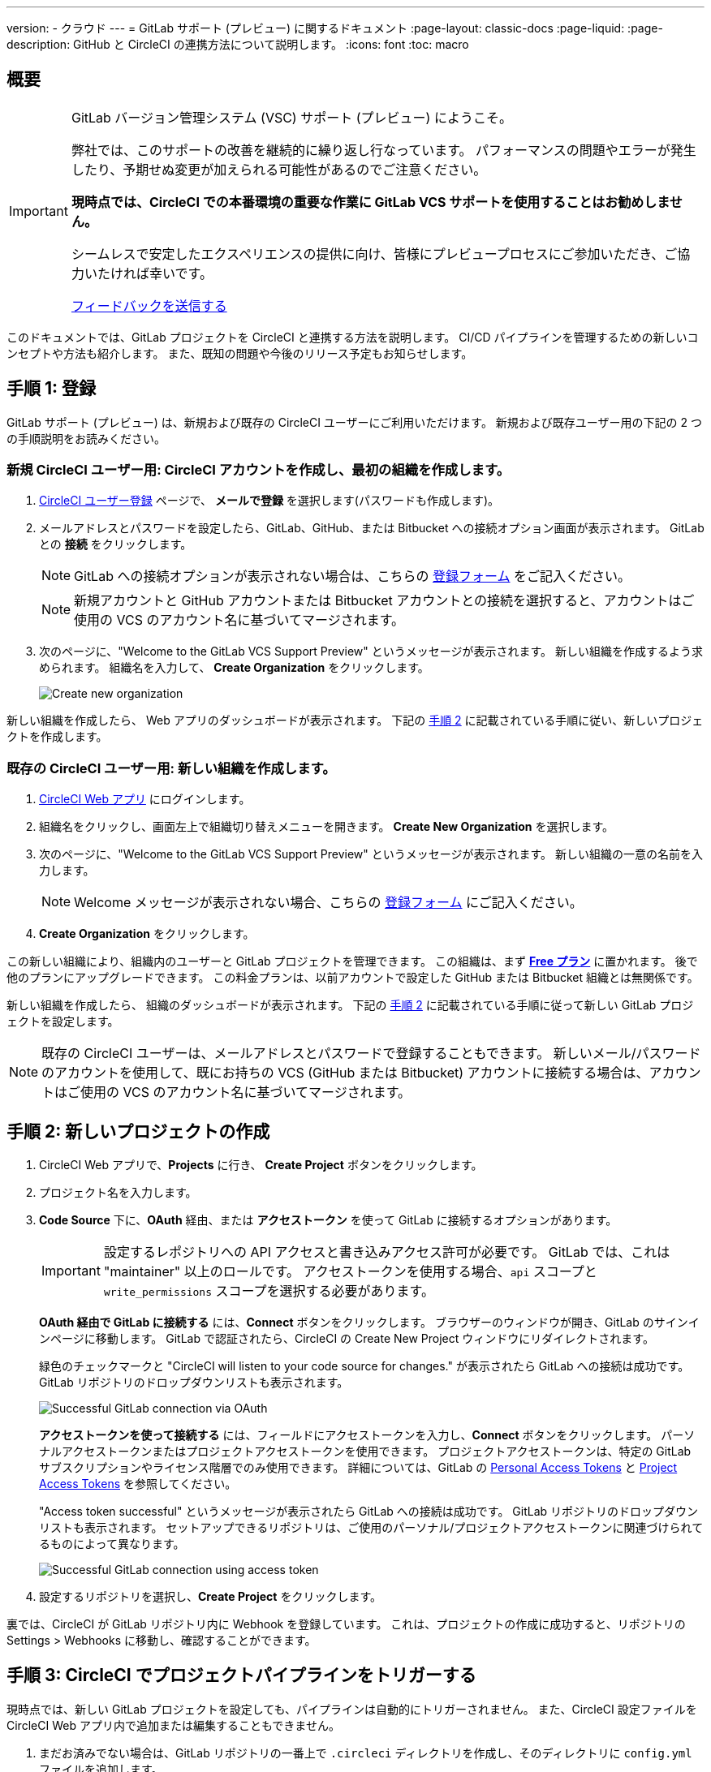 ---

version:
- クラウド
---
= GitLab サポート (プレビュー) に関するドキュメント
:page-layout: classic-docs
:page-liquid:
:page-description: GitHub と CircleCI の連携方法について説明します。
:icons: font
:toc: macro

:toc-title:

== 概要

[IMPORTANT]
====
GitLab バージョン管理システム (VSC) サポート (プレビュー) にようこそ。

弊社では、このサポートの改善を継続的に繰り返し行なっています。 パフォーマンスの問題やエラーが発生したり、予期せぬ変更が加えられる可能性があるのでご注意ください。

**現時点では、CircleCI での本番環境の重要な作業に GitLab VCS サポートを使用することはお勧めしません。**

シームレスで安定したエクスペリエンスの提供に向け、皆様にプレビュープロセスにご参加いただき、ご協力いたければ幸いです。

https://ideas.circleci.com/gitlab-vcs-experience-feedback[フィードバックを送信する]
====

このドキュメントでは、GitLab プロジェクトを CircleCI と連携する方法を説明します。 CI/CD パイプラインを管理するための新しいコンセプトや方法も紹介します。 また、既知の問題や今後のリリース予定もお知らせします。

== 手順 1: 登録

GitLab サポート (プレビュー) は、新規および既存の CircleCI ユーザーにご利用いただけます。 新規および既存ユーザー用の下記の 2 つの手順説明をお読みください。

=== 新規 CircleCI ユーザー用: CircleCI アカウントを作成し、最初の組織を作成します。  

. https://circleci.com/ja/signup/[CircleCI ユーザー登録] ページで、 **メールで登録** を選択します(パスワードも作成します)。
. メールアドレスとパスワードを設定したら、GitLab、GitHub、または Bitbucket への接続オプション画面が表示されます。 GitLab との **接続** をクリックします。 
+
NOTE: GitLab への接続オプションが表示されない場合は、こちらの https://circleci.com/gitlab-vcs-support/[登録フォーム] をご記入ください。
+
NOTE: 新規アカウントと GitHub アカウントまたは Bitbucket アカウントとの接続を選択すると、アカウントはご使用の VCS のアカウント名に基づいてマージされます。
. 次のページに、"Welcome to the GitLab VCS Support Preview" というメッセージが表示されます。 新しい組織を作成するよう求められます。 組織名を入力して、 **Create Organization** をクリックします。
+
image::{{site.baseurl}}/assets/img/docs/gl-preview/gitlab-preview-create-org.png[Create new organization]

新しい組織を作成したら、 Web アプリのダッシュボードが表示されます。 下記の <<#step-two-create-a-new-project,手順 2>> に記載されている手順に従い、新しいプロジェクトを作成します。

=== 既存の CircleCI ユーザー用: 新しい組織を作成します。

. https://app.circleci.com/[CircleCI Web アプリ] にログインします。
. 組織名をクリックし、画面左上で組織切り替えメニューを開きます。 **Create New Organization** を選択します。
. 次のページに、"Welcome to the GitLab VCS Support Preview" というメッセージが表示されます。 新しい組織の一意の名前を入力します。
+
NOTE: Welcome メッセージが表示されない場合、こちらの https://circleci.com/gitlab-vcs-support/[登録フォーム] にご記入ください。
. **Create Organization** をクリックします。

この新しい組織により、組織内のユーザーと GitLab プロジェクトを管理できます。 この組織は、まず <<plan-free#,**Free プラン**>> に置かれます。 後で他のプランにアップグレードできます。 この料金プランは、以前アカウントで設定した GitHub または Bitbucket 組織とは無関係です。

新しい組織を作成したら、 組織のダッシュボードが表示されます。 下記の <<#step-two-create-a-new-project,手順 2>> に記載されている手順に従って新しい GitLab プロジェクトを設定します。

NOTE: 既存の CircleCI ユーザーは、メールアドレスとパスワードで登録することもできます。 新しいメール/パスワードのアカウントを使用して、既にお持ちの VCS (GitHub または Bitbucket) アカウントに接続する場合は、アカウントはご使用の VCS のアカウント名に基づいてマージされます。

== 手順 2: 新しいプロジェクトの作成

. CircleCI Web アプリで、**Projects** に行き、 **Create Project** ボタンをクリックします。
. プロジェクト名を入力します。
. **Code Source** 下に、**OAuth** 経由、または **アクセストークン** を使って GitLab に接続するオプションがあります。
+
IMPORTANT: 設定するレポジトリへの API アクセスと書き込みアクセス許可が必要です。 GitLab では、これは "maintainer" 以上のロールです。 アクセストークンを使用する場合、`api` スコープと `write_permissions` スコープを選択する必要があります。
+
**OAuth 経由で GitLab に接続する** には、**Connect** ボタンをクリックします。 ブラウザーのウィンドウが開き、GitLab のサインインページに移動します。 GitLab で認証されたら、CircleCI の Create New Project ウィンドウにリダイレクトされます。
+
緑色のチェックマークと "CircleCI will listen to your code source for changes." が表示されたら GitLab への接続は成功です。 GitLab リポジトリのドロップダウンリストも表示されます。
+
image::{{site.baseurl}}/assets/img/docs/gl-preview/gitlab-preview-connect-oauth.png[Successful GitLab connection via OAuth]
+
**アクセストークンを使って接続する** には、フィールドにアクセストークンを入力し、**Connect** ボタンをクリックします。 パーソナルアクセストークンまたはプロジェクトアクセストークンを使用できます。 プロジェクトアクセストークンは、特定の GitLab サブスクリプションやライセンス階層でのみ使用できます。 詳細については、GitLab の https://docs.gitlab.com/ee/user/profile/personal_access_tokens.html[Personal Access Tokens] と https://docs.gitlab.com/ee/user/project/settings/project_access_tokens.html[Project Access Tokens] を参照してください。
+
"Access token successful" というメッセージが表示されたら GitLab への接続は成功です。 GitLab リポジトリのドロップダウンリストも表示されます。 セットアップできるリポジトリは、ご使用のパーソナル/プロジェクトアクセストークンに関連づけられてるものによって異なります。
+
image::{{site.baseurl}}/assets/img/docs/gl-preview/gitlab-preview-connect-token.png[Successful GitLab connection using access token]
. 設定するリポジトリを選択し、**Create Project** をクリックします。

裏では、CircleCI が GitLab リポジトリ内に Webhook を登録しています。 これは、プロジェクトの作成に成功すると、リポジトリの Settings > Webhooks に移動し、確認することができます。

== 手順 3: CircleCI でプロジェクトパイプラインをトリガーする

現時点では、新しい GitLab プロジェクトを設定しても、パイプラインは自動的にトリガーされません。 また、CircleCI 設定ファイルを CircleCI Web アプリ内で追加または編集することもできません。

. まだお済みでない場合は、GitLab リポジトリの一番上で `.circleci` ディレクトリを作成し、そのディレクトリに `config.yml` ファイルを追加します。
+
NOTE: CircleCI を初めて利用される方は、<hello-world#echo-hello-world-on-linux#,Hello World>サンプルを使って始めることも、<<sample-config#,サンプル設定ファイル>> をご覧いただくことをお勧めします。 <<configuration-reference#,CircleCI の設定>> では、`.circleci/config.yml` で使われるキーをすべて参照することができます。
. GitLab リポジトリに変更をプッシュします。 CircleCI Web アプリでプロジェクトのパイプラインが実行されているはずです。
+
image::{{site.baseurl}}/assets/img/docs/gl-preview/gitlab-preview-successful-pipeline.png[Successful pipeline run]

== プロジェクト設定

GitHub プロジェクトや Bitbucket プロジェクトとは異なり、GitLab サポート (プレビュー) では、一つの VCS に固有ではない「スタンドアロン」プロジェクトというコンセプトが導入されています。

プロジェクトには 1 つまたは複数の **設定ファイル** を含めることができます。設定ファイルとは、リポジトリ内の `.circleci/config.yml` ファイルをはじめとする、パイプラインの定義です。

プロジェクトには 1 つまたは複数の **トリガー** を含めることができます。トリガーとは、VCS をはじめとする、変更ソースからのイベントです。
 トリガーによってパイプラインの開始に使用する設定ファイルが決まります。

下記の設定は、プロジェクト内で **Project Settings** ボタンをクリックすると表示されます。 現時点では、設定ファイルもトリガーも GitLab に限定されています。 プロジェクトで有効化できるその他の設定については、<<settings#,設定>>　のドキュメントを参照してください。

=== 積極的に開発が進められているプロジェクト設定

[CAUTION]
====
下記は、急速に開発が行われている機能です。現在のエクスペリエンスでは必要な機能が反映されていません。 現時点では、手動での **設定ファイル** と **トリガー** の設定は推奨していません。 本ドキュメント内で先に述べた <<#step-two-create-a-new-project,新しいプロジェクトのセットアップ手順>> に従ってください。

設定ファイルとトリガーに関する下記のセクションでは、現在積極的に開発中の機能と今後提供予定の機能をご確認いただけます。
====

==== 設定ファイル

プロジェクトの設定ソースを追加します。 上記の手順で GitLab を接続したお客様は、GitLab の設定ソースが自動的に追加されています。 設定ソースを定義すると、その設定ファイルを参照するトリガーをセットアップできます。

image::{{site.baseurl}}/assets/img/docs/gl-preview/gitlab-preview-project-settings-configuration.png[Configuration setup page]

==== トリガー

パイプラインを開始する設定ソースを指定するトリガーを追加します。 上記の手順で GitLab を接続したお客様は、GitLab を設定ソースとして設定されたトリガーが自動的に追加されています。

image::{{site.baseurl}}/assets/img/docs/gl-preview/gitlab-preview-project-settings-triggers.png[Trigger setup page]

トリガーとトリガールールにより、CircleCI が変更ソース (この場合はGitLab) からのイベントをどのように処理するかが決まります。

トリガーが作成されると、CircleCI は GitLab に Webhook を登録します。 GitLab からのプッシュイベントは CircleCI に送信されます。 CircleCI はその後、イベントデータを使って、パイプラインを実行すべきかどうかを決定し、実行する場合、どのパイプラインを実行すべきかを決定します。

設定ソースに加えて、各トリガーには Webhook の URL や、このシナリオでは、CircleCI が作成した GitLab トークンも含まれます。 GitLab レポジトリからプッシュイベントを受信するには、GitLab 内で Webhook URLと GitLab トークンを使用して、Webhook をセキュアに登録します。

image::{{site.baseurl}}/assets/img/docs/gl-preview/gitlab-preview-project-settings-edit-trigger.png[Trigger details]

NOTE: GitLab  (プレビュー) では、以下のプロジェクト設定の機能の違いにも注意してください。

=== **高度な設定**

- Auto-cancel redundant workflows を選択できます。 詳細については、ジョブやワークフローのスキップやキャンセルに関するドキュメントの <<skip-build#auto-cancelling,自動キャンセルのセクション>>  を参照してください。
- CircleCI でセットアップ ワークフローを使って、ダイナミックコンフィグを有効化できます。 ダイナミックコンフィグに関する詳細は、<<dynamic-config#,ダイナミックコンフィグ>> ガイドをお読みください。
- 現時点では、**Free and Open Source** 設定はサポートされていませんが、今後提供予定です。

=== **SSH キー**

プロジェクトを作成すると、 SSH キーが作成され、リポジトリからコードをチェックアウトする際にに使用されます。 作成した設定ファイルごとに、その設定ファイルに関連づけられたリポジトリのコードにアクセスするための新しい SSH キーが生成されます。 現時点では、GitLab プロジェクトには **Additional SSH Keys (追加 SSH キー)** のみが適用されます。 SSH キーに関する詳細は、<<add-ssh-key#,CircleCI への SSH キーの追加>> をご覧ください。

== 組織設定

GitLab (プレビュー) には、特定の VCS に関連づけられない「スタンドアロン」組織のコンセプトも導入されています。

スタンドアロン組織は、VCS に関係なくユーザーやプロジェクトを管理することができます。 組織やユーザーは、CircleCI の組織やユーザーとみなされ、VCS で定義づけられたロールや権限に依存せず、独自のロールや権限を持ちます。

組織レベルで設定を管理するには、CircleCI Web アプリの **Organization Settings** ボタンをクリックします。 CircleCI の組織設定に関する一般的な情報は、<<settings#,設定>> を参照してください。

=== チーム

ユーザーを追加または削除し、組織のユーザーロールやユーザーの招待を管理します。

NOTE: 少なくとも１名の組織管理者が必要です。 最後の組織管理者を削除しようとすると、エラーになります。

==== 最初のチームメンバーを招待する

新しい組織を作成したら、オプションでダッシュボードからチームメンバーを招待できます。 または、 **Organization Settings** の **People** のセクションからチームメンバーを招待することも可能です。

image::{{site.baseurl}}/assets/img/docs/gl-preview/gitlab-preview-org-settings-people.png[People section under Organization Settings]

. **Invite** ボタンをクリックします。
. 招待したいユーザーのメールアドレスを入力し、適切なロールを選択します。 複数のユーザーに同じロールをアサインする場合は、複数のアドレスを同時に入力できます。
+
現時点では、組織管理者ロールと組織コントリビューターロールが使用できます。 プロジェクト固有のロールも間もなく追加されます。 ロールや権限の詳細については、<<#about-roles-and-permissions,次のセクション>> を参照してください。
. 招待されたユーザーは、招待を受けるためのリンクが含まれたメール通知 (`noreply@circleci.com` から送信) を受け取ります。
+
ユーザーが CircleCI アカウントをお持ちでない場合は、登録する必要があります。 既に CircleCI アカウントをお持ちの場合、ユーザーは組織に追加されます。ユーザーがログインすると、Web アプリの左上にある組織切替メニューにその組織がオプションとして表示されます。

==== ロールと権限について

CircleCI 内でのユーザーのアクセス権とロールは、GitLab 内のロールとは無関係です。 各ユーザーごとに 1 つの組織ロール (管理者またはコントリビューターのいずれか) を持つことができます。

コントリビューターは、コンテキストやプランなどの組織設定の編集や他のユーザーの招待はできませんが、 コンテキストの閲覧、プロジェクトの作成、閲覧が可能です。管理者は、ユーザーの招待やロール設定のアップデートが可能です。

* 組織管理者: CircleCI を全体として管理します (ユーザーやプランを管理し、請求情報の更新やコンテキストを管理)。
* 組織コントリビューター: CircleCI 内で複数のプロジェクトの作成や管理を行う可能性がありますが、組織設定の管理は求められません。
* 組織ビューアー (近日追加予定): コードはコミットしないものの、レポートの閲覧、プロジェクトのステータスの把握、プランの使用状況の確認が求められるサポートのようなポジションにあるユーザーのためのロールです。
* プロジェクト管理者 (近日追加予定): チームが組織全体のすべてのプロジェクトにではなく、個々のプロジェクトにのみアクセスできるよう管理します。 プロジェクト管理者 (通常はチーム管理者、またはチームリーダー) は、プロジェクト設定にアクセスすることができます。
* プロジェクトコントリビューター (近日追加予定): プロジェクト設定の管理が求められない個々のチームメンバー向けのロールです。
* プロジェクトビューアー (近日追加予定): 各プロジェクトのステータスを知る必要がありますが、変更をコミットしないユーザー向けのロールです。

== 近日公開予定

NOTE: 下記のセクションでは、GitLab サポート(プレビュー) では現在はまだフルサポートされていない CircleCI の機能を紹介します。 これらの機能は、GitLab で使用できるよう現在積極的に開発が進められており、今後公開される予定です。

=== セルフホストランナー

現在セルフホストランナーは、GitLab (プレビュー) でテストを行なっており、まもなくサポートされる予定です。 セルフホストランナーの使用に関する詳細は、 <<runner-overview#,ランナーの概要>> を参照してください。

=== コンテキストへのアクセス制限

現時点では、コンテキストへのアクセス制限は GitLab (プレビュー) ではサポートされていません。 つまり、組織内のユーザーは誰でもトリガーを作成することができ、パイプラインをソースからトリガーできるユーザーは誰でもコンテキストを使用できるということです。 今後の更新で、プロジェクトやブランチごとにコンテキストへのアクセスの制限が可能になる予定です。それにより、組織が制御できる幅が広がり、各ユーザーのアクセスを必要なコンテキストにのみ制限できます。

CircleCI でのコンテキストの使用に関する詳細は、 <<contexts#,コンテキストの使用>> を参照してください。

=== プロジェクトのトリガーと設定ファイルの設定

ユーザーはトリガーと設定ファイルを個別に管理できるようになります。 これには、あるリポジトリのトリガーが、他のリポジトリにある設定ファイルで定義されたパイプラインを実行できるようにする機能も含まれます。

ユーザーは、プロジェクトのトリガーと設定ファイルの設定により手動でプロジェクトをセットアップできるようになります。 現時点では、本ガイドの冒頭で述べた新規プロジェクトの作成方法により GitLab プロジェクトを正常にセットアップする必要があります。

=== トリガールール

トリガールールを使用すると、イベントがパイプラインのビルドをトリガーするタイミングを決定できます。 これにより、VCS からのマージリクエストまたは他の属性のイベントに対してのみパイプラインを実行できます。

=== プロジェクトロールと閲覧のみのロール

組織はユーザーのアクセス権を一つまたは複数のプロジェクトに制限し、組織レベルのロールを要求しないように設定できます。 これにより、組織内のプロジェクトへのアクセス権を持つユーザーの制御が強化され、組織設定へのアクセスや新規プロジェクトの作成を制限することができます。

=== アカウントの連携

現在この分野で GitLab の連携を管理する方法はありません。 CircleCI では、現行のオプションに GitLab を含める作業に取り組んでいます。

== 既知の問題

NOTE: 下記のセクションでは、GitLab サポート(プレビュー) で既知の問題となっている CircleCI の機能を紹介します。 これらの機能は、GitLab で使用できるよう現在積極的に開発が進められており、今後修正される予定です。

=== SSH の再実行ができない

SSH の再実行は現在サポートされていません。 これは、今後のリリースで解決される予定です。

=== 追加 SSH キーのみ

デプロイキーとユーザーキーは現時点では使用されていません。 あるプロジェクト用に作成された SSH キーはすべて、そのプロジェクトの **Additional SSH Keys** 下に保存されます。

=== プロジェクト設定が適用されない

**Project Settings** 下のプロジェクト設定ファイルの現在のオプションは、まだ完全に機能していません。 現時点では、CircleCI はリポジトリのルートで `.circleci/config.yml` を探します。 今後の更新では、設定ソースはトリガーとは別に管理されるようになります。

現時点では、本ガイドで先に述べたように Web アプリの **Projects** タブから **Create Project** ボタンを使ってプロジェクトを設定してください。

=== ユーザーアカウントの連携に GitLab が含まれない

現在 **User Settings > Account Integrations** のページには、GitLab が選択肢として含まれていません。

現時点では、GitLab の連携は新規プロジェクトの作成によってのみ設定する必要があります。 トリガーと設定ファイルの作成用のプロジェクト設定が近日追加される予定です。

=== プロジェクト設定における高度なオプション

- **Auto-cancel redundant workflows** は、現在サポートされていません。
- **Free and Open Source** 設定は現在サポートされていません。
- フォークされたプルリクエストのビルドにはプロジェクト設定は利用できません。

=== プロジェクト設定のビルドの停止オプション

**ビルドの停止** は現在使用できません。 CircleCI パイプラインの実行を停止したい場合は、GitLab リポジトリの Webhook を削除することを推奨します。

=== 料金プランと使用状況

- 料金プランのページには、組織名ではなく、組織の UUID が表示されます。
- 使用状況のページには、**Projects** の下に GitLab プロジェクトの名前は含まれていません。
- CircleCI でプロジェクトを作成し、ビルドをトリガーしたユーザーのみがアクティブユーザーとしてカウントされます。

